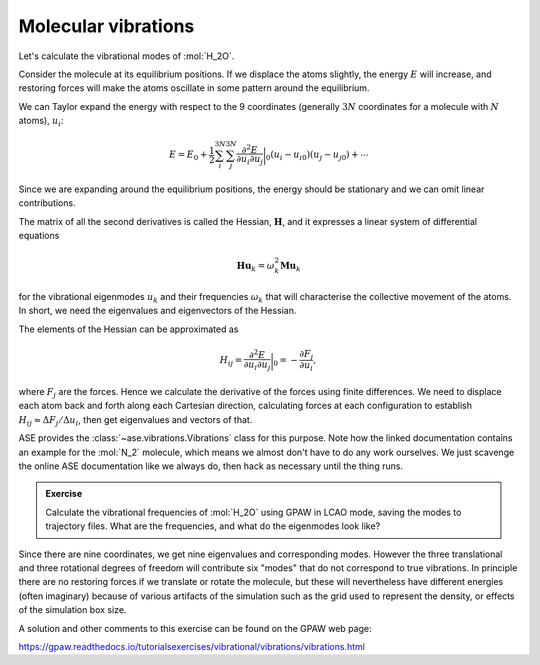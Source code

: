 Molecular vibrations
====================

Let's calculate the vibrational modes of :mol:`H_2O`.

Consider the molecule at its equilibrium positions.  If we displace the
atoms slightly, the energy :math:`E` will increase, and restoring
forces will make the atoms oscillate in some pattern around the equilibrium.

We can Taylor expand the energy with respect to the 9 coordinates (generally :math:`3N` coordinates for a molecule with :math:`N` atoms), :math:`u_i`:

.. math::

   E = E_0 + \frac{1}{2}\sum_{i}^{3N} \sum_{j}^{3N} \frac{\partial^2 E}{\partial u_{i}\partial u_{j}}\bigg\rvert_0 (u_i - u_{i0}) (u_j - u_{j0}) + \cdots

Since we are expanding around the equilibrium positions, the energy
should be stationary and we can omit linear contributions.

The matrix of all the second derivatives is called the Hessian, :math:`\mathbf H`, and it expresses a linear system of differential equations

.. math::

  \mathbf{Hu}_k = \omega_k^2\mathbf{Mu}_k

for the vibrational eigenmodes :math:`u_k` and their frequencies
:math:`\omega_k` that will characterise the collective movement of the atoms.
In short, we need the eigenvalues and eigenvectors of the Hessian.

The elements of the Hessian can be approximated as

.. math::

  H_{ij} = \frac{\partial^2 E}{\partial u_{i}\partial u_{j}}\bigg\rvert_0 = -\frac{\partial F_{j}}{\partial u_{i}},

where :math:`F_j` are the forces.  Hence we calculate the derivative
of the forces using finite differences.
We need to displace each atom back and forth along each Cartesian direction,
calculating forces at each configuration to establish
:math:`H_{ij} \approx \Delta F_{j} / \Delta u_{i}`,
then get eigenvalues and vectors of that.


ASE provides the :class:`~ase.vibrations.Vibrations` class for this
purpose.  Note how the linked documentation contains an example for
the :mol:`N_2` molecule, which means we almost don't have to do any
work ourselves.  We just scavenge the online ASE
documentation like we always do, then hack as necessary until the thing runs.


.. admonition:: Exercise

   Calculate the vibrational frequencies of :mol:`H_2O` using GPAW in
   LCAO mode, saving the modes to trajectory files.  What are the
   frequencies, and what do the eigenmodes look like?

Since there are nine coordinates, we get nine eigenvalues and
corresponding modes.  However the three translational and three
rotational degrees of freedom will contribute six "modes" that do not
correspond to true vibrations.  In principle there are no restoring
forces if we translate or rotate the molecule, but these will
nevertheless have different energies (often imaginary) because of
various artifacts of the simulation such as the grid used to represent
the density, or effects of the simulation box size.

A solution and other comments to this exercise can be found on the
GPAW web page:

https://gpaw.readthedocs.io/tutorialsexercises/vibrational/vibrations/vibrations.html